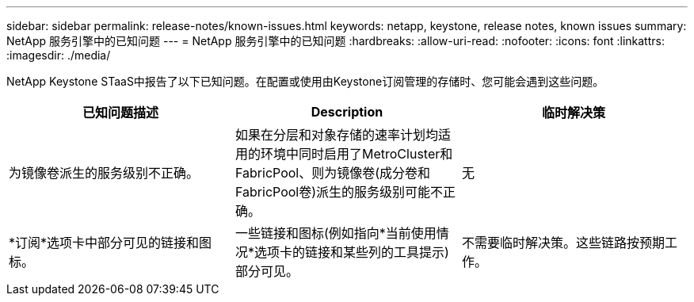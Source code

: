 ---
sidebar: sidebar 
permalink: release-notes/known-issues.html 
keywords: netapp, keystone, release notes, known issues 
summary: NetApp 服务引擎中的已知问题 
---
= NetApp 服务引擎中的已知问题
:hardbreaks:
:allow-uri-read: 
:nofooter: 
:icons: font
:linkattrs: 
:imagesdir: ./media/


[role="lead"]
NetApp Keystone STaaS中报告了以下已知问题。在配置或使用由Keystone订阅管理的存储时、您可能会遇到这些问题。

[cols="3*"]
|===
| 已知问题描述 | Description | 临时解决策 


 a| 
为镜像卷派生的服务级别不正确。
 a| 
如果在分层和对象存储的速率计划均适用的环境中同时启用了MetroCluster和FabricPool、则为镜像卷(成分卷和FabricPool卷)派生的服务级别可能不正确。
 a| 
无



 a| 
*订阅*选项卡中部分可见的链接和图标。
 a| 
一些链接和图标(例如指向*当前使用情况*选项卡的链接和某些列的工具提示)部分可见。
 a| 
不需要临时解决策。这些链路按预期工作。

|===